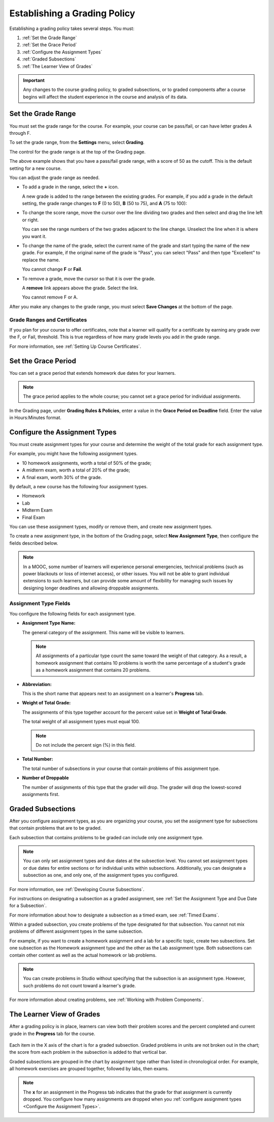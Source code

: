 .. _Establish a Grading Policy:

##############################
Establishing a Grading Policy  
##############################

Establishing a grading policy takes several steps. You must:

#. :ref:`Set the Grade Range`
#. :ref:`Set the Grace Period`
#. :ref:`Configure the Assignment Types`
#. :ref:`Graded Subsections`
#. :ref:`The Learner View of Grades`

.. important:: Any changes to the course grading policy, to graded 
 subsections, or to graded components after a course begins will affect the
 student experience in the course and analysis of its data. 

.. _Set the Grade Range:

*******************
Set the Grade Range
*******************

You must set the grade range for the course.  For example, your course can be
pass/fail, or can have letter grades A through F.

To set the grade range, from the **Settings** menu, select **Grading**.

The control for the grade range is at the top of the Grading page.

.. image:: ../../../shared/building_and_running_chapters/Images/grade_range.png
  :alt: Image of the Grade Range control.
  :width: 600

The above example shows that you have a pass/fail grade range, with a score of
50 as the cutoff. This is the default setting for a new course.

You can adjust the grade range as needed.

* To add a grade in the range, select the **+** icon.

  A new grade is added to the range between the existing grades. For example,
  if you add a grade in the default setting, the grade range changes to **F**
  (0 to 50), **B** (50 to 75), and **A** (75 to 100):

  .. image:: ../../../shared/building_and_running_chapters/Images/grade_range_b.png
    :alt: Image of an altered Grade Range control.
    :width: 600

* To change the score range, move the cursor over the line dividing two grades
  and then select and drag the line left or right.

  You can see the range numbers of the two grades adjacent to the line change.
  Unselect the line when it is where you want it.
  
* To change the name of the grade, select the current name of the grade
  and start typing the name of the new grade. For example,
  if the original name of the grade is "Pass", you can select "Pass" and
  then type "Excellent" to replace the name.

  You cannot change **F** or **Fail**. 

* To remove a grade, move the cursor so that it is over the grade. 

  A **remove** link appears above the grade. Select the link.
  
  You cannot remove F or A.
  
After you make any changes to the grade range, you must select **Save Changes**
at the bottom of the page.

.. _Grade Ranges and Certificates:

==============================
Grade Ranges and Certificates
==============================

If you plan for your course to offer certificates, note that a learner will
qualify for a certificate by earning any grade over the F, or Fail, threshold.
This is true regardless of how many grade levels you add in the grade range.

For more information, see :ref:`Setting Up Course Certificates`.

.. _Set the Grace Period:

*************************
Set the Grace Period 
*************************
    
You can set a grace period that extends homework due dates for your learners. 

.. note:: 
 The grace period applies to the whole course; you cannot set a grace period
 for individual assignments.
  
In the Grading page, under **Grading Rules & Policies**, enter a value in the
**Grace Period on Deadline** field. Enter the value in Hours:Minutes format.

.. _Configure the Assignment Types:

******************************
Configure the Assignment Types
******************************

You must create assignment types for your course and determine the weight of
the total grade for each assignment type.

For example, you might have the following assignment types.

* 10 homework assignments, worth a total of 50% of the grade; 
* A midterm exam, worth a total of 20% of the grade; 
* A final exam, worth 30% of the grade. 

By default, a new course has the following four assignment types. 

* Homework
* Lab
* Midterm Exam
* Final Exam

You can use these assignment types, modify or remove them, and create new
assignment types.

To create a new assignment type, in the bottom of the Grading page, select
**New Assignment Type**, then configure the fields described below.

.. note:: In a MOOC, some number of learners will experience personal 
  emergencies, technical problems (such as power blackouts or loss of 
  internet access), or other issues. You will not be able to grant 
  individual extensions to such learners, but can provide some amount 
  of flexibility for managing such issues by designing longer deadlines 
  and allowing droppable assignments.


==========================
Assignment Type Fields
==========================

You configure the following fields for each assignment type.
    
* **Assignment Type Name:** 
  
  The general category of the assignment. This name will be visible to
  learners.
 
  .. note:: 
   All assignments of a particular type count the same toward the weight of
   that category. As a result, a homework assignment that contains 10 problems
   is worth the same percentage of a student's grade as a homework assignment
   that contains 20 problems.
  
* **Abbreviation:** 
  
  This is the short name that appears next to an assignment on a learner's
  **Progress** tab.  

* **Weight of Total Grade:** 
  
  The assignments of this type together account for the percent value set in
  **Weight of Total Grade**.
  
  The total weight of all assignment types must equal 100.
  
  .. note:: Do not include the percent sign (%) in this field.
  
* **Total Number:** 
  
  The total number of subsections in your course that contain problems of this
  assignment type.
  
* **Number of Droppable**
  
  The number of assignments of this type that the grader will drop. The grader
  will drop the lowest-scored assignments first.

  
.. _Graded Subsections:

**********************************************
Graded Subsections
**********************************************

After you configure assignment types, as you are organizing your course, you
set the assignment type for subsections that contain problems that are to be
graded.

Each subsection that contains problems to be graded can include only one
assignment type. 

.. note:: 
 You can only set assignment types and due dates at the subsection level. You
 cannot set assignment types or due dates for entire sections or for individual
 units within subsections. Additionally, you can designate a subsection as one,
 and only one, of the assignment types you configured.
  
For more information, see :ref:`Developing Course Subsections`.

For instructions on designating a subsection as a graded assignment, see
:ref:`Set the Assignment Type and Due Date for a Subsection`.

For more information about how to designate a subsection as a timed exam, see
:ref:`Timed Exams`.

Within a graded subsection, you create problems of the type designated for that
subsection. You cannot not mix problems of different assignment types in the
same subsection.

For example, if you want to create a homework assignment and a lab for a
specific topic, create two subsections. Set one subsection as the Homework
assignment type and the other as the Lab assignment type. Both subsections can
contain other content as well as the actual homework or lab problems.

.. note:: 
 You can create problems in Studio without specifying that the subsection is an
 assignment type. However, such problems do not count toward a learner's grade.

For more information about creating problems, see :ref:`Working with Problem
Components`.

.. _The Learner View of Grades:

**************************
The Learner View of Grades
**************************

After a grading policy is in place, learners can view both their problem scores
and the percent completed and current grade in the **Progress** tab for the
course.
  
  .. image:: ../../../shared/building_and_running_chapters/Images/Progress_tab.png
    :alt: Image of the student Progress tab.

Each item in the X axis of the chart is for a graded subsection. Graded
problems in units are not broken out in the chart; the score from each problem
in the subsection is added to that vertical bar.

Graded subsections are grouped in the chart by assignment type rather than
listed in chronological order. For example, all homework exercises are grouped
together, followed by labs, then exams.

.. note:: 
 The **x** for an assignment in the Progress tab indicates that the grade for
 that assignment is currently dropped. You configure how many assignments are
 dropped when you :ref:`configure assignment types <Configure the Assignment
 Types>`.
